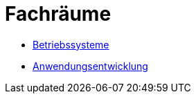 //include::partials/ovm-header.adoc[]
:short-title: Fachräume

= {short-title}

* link:betriebssysteme/[Betriebssysteme]

* link:anwendungsentwicklung/[Anwendungsentwicklung]